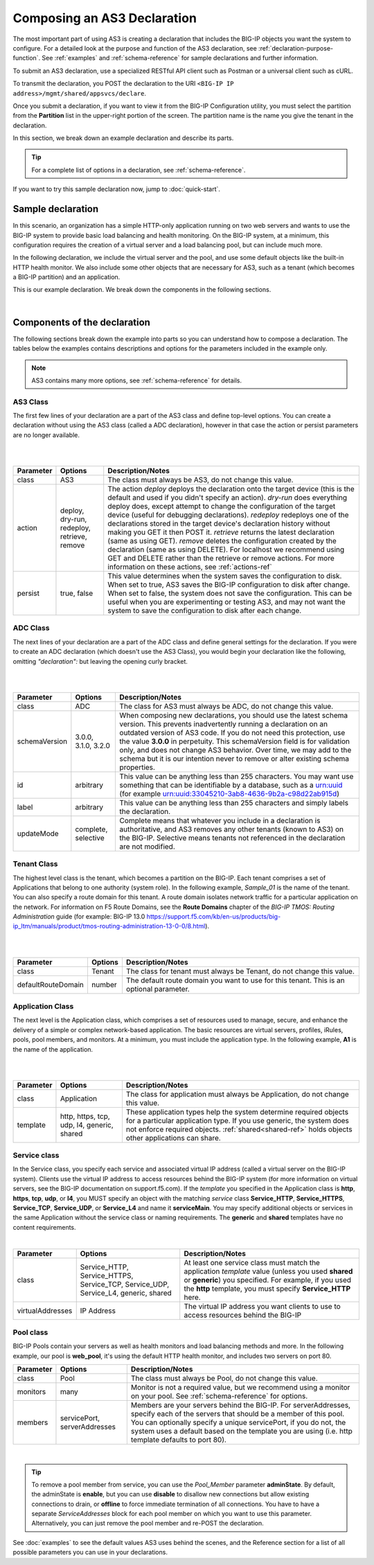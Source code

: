 .. _composing:  


Composing an AS3 Declaration
----------------------------

The most important part of using AS3 is creating a declaration that includes the BIG-IP objects you want the system to configure.  For a detailed look at the purpose and function of the AS3 declaration, see :ref:`declaration-purpose-function`.  See :ref:`examples` and :ref:`schema-reference` for sample declarations and further information.

To submit an AS3 declaration, use a specialized RESTful API client such as Postman or a universal client such as cURL.

To transmit the declaration, you POST the declaration to the URI ``<BIG-IP IP address>/mgmt/shared/appsvcs/declare``.


Once you submit a declaration, if you want to view it from the BIG-IP Configuration utility, you must select the partition from the **Partition** list in the upper-right portion of the screen.  The partition name is the name you give the tenant in the declaration.

In this section, we break down an example declaration and describe its parts. 

.. TIP:: For a complete list of options in a declaration, see :ref:`schema-reference`.  

If you want to try this sample declaration now, jump to :doc:`quick-start`.

Sample declaration
~~~~~~~~~~~~~~~~~~

In this scenario, an organization has a simple HTTP-only application running on two web servers and wants to use the BIG-IP system to provide basic load balancing and health monitoring.  On the BIG-IP system, at a minimum, this configuration requires the creation of a virtual server and a load balancing pool, but can include much more.

In the following declaration, we include the virtual server and the pool, and use some default objects like the built-in HTTP health monitor.  We also include some other objects that are necessary for AS3, such as a tenant (which becomes a BIG-IP partition) and an application.

This is our example declaration.  We break down the components in the following sections.

.. code-block:: json
   :linenos:


    {
        "class": "AS3",
        "action": "deploy",
        "persist": true,
        "declaration": {
            "class": "ADC",
            "schemaVersion": "3.0.0",
            "id": "example-declaration-01",
            "label": "Sample 1",
            "remark": "Simple HTTP application with round robin pool",
            "Sample_01": {
                "class": "Tenant",
                "defaultRouteDomain": 0,
                "Application_1": {
                    "class": "Application",
                    "template": "http",
                "serviceMain": {
                    "class": "Service_HTTP",
                    "virtualAddresses": [
                        "10.0.1.10"
                    ],
                    "pool": "web_pool"
                    },
                    "web_pool": {
                        "class": "Pool",
                        "monitors": [
                            "http"
                        ],
                        "members": [
                            {
                                "servicePort": 80,
                                "serverAddresses": [
                                    "192.0.1.10",
                                    "192.0.1.11"
                                ]
                            }
                        ]
                    }
                }
            }
        }
    }


|

Components of the declaration
~~~~~~~~~~~~~~~~~~~~~~~~~~~~~
The following sections break down the example into parts so you can understand how to compose a declaration. The tables below the examples contains descriptions and options for the parameters included in the example only.  

.. NOTE:: AS3 contains many more options, see :ref:`schema-reference` for details.

.. _as3class-ref:

AS3 Class
`````````
The first few lines of your declaration are a part of the AS3 class and define top-level options.  You can create a declaration without using the AS3 class (called a ADC declaration), however in that case the action or persist parameters are no longer available.

.. code-block:: javascript
   :linenos:


    {
        "class": "AS3",
        "action": "deploy",
        "persist": true,



|
|

+--------------------+----------------------------------------------+--------------------------------------------------------------------------------------------------------------------------------------------------------------------------------------------------------------------------------------------------------------------------------------------------------------------------------------------------------------------------------------------------------------------------------------------------------------------------------------------------------------------------------------------------------------------------------------------------------------------------------------------------------------------------------------------------------------------------------------+
| Parameter          | Options                                      | Description/Notes                                                                                                                                                                                                                                                                                                                                                                                                                                                                                                                                                                                                                                                                                                                    |
+====================+==============================================+======================================================================================================================================================================================================================================================================================================================================================================================================================================================================================================================================================================================================================================================================================================================================+
| class              | AS3                                          | The class must always be AS3, do not change this value.                                                                                                                                                                                                                                                                                                                                                                                                                                                                                                                                                                                                                                                                              |
+--------------------+----------------------------------------------+--------------------------------------------------------------------------------------------------------------------------------------------------------------------------------------------------------------------------------------------------------------------------------------------------------------------------------------------------------------------------------------------------------------------------------------------------------------------------------------------------------------------------------------------------------------------------------------------------------------------------------------------------------------------------------------------------------------------------------------+
| action             | deploy, dry-run, redeploy, retrieve, remove  | The action *deploy* deploys the declaration onto the target device (this is the default and used if you didn't specify an action). *dry-run* does everything deploy does, except attempt to change the configuration of the target device (useful for debugging declarations). *redeploy* redeploys one of the declarations stored in the target device's declaration history without making you GET it then POST it. *retrieve* returns the latest declaration (same as using GET). *remove* deletes the configuration created by the declaration (same as using DELETE). For localhost we recommend using GET and DELETE rather than the retrieve or remove actions. For more information on these actions, see :ref:`actions-ref` |
+--------------------+----------------------------------------------+--------------------------------------------------------------------------------------------------------------------------------------------------------------------------------------------------------------------------------------------------------------------------------------------------------------------------------------------------------------------------------------------------------------------------------------------------------------------------------------------------------------------------------------------------------------------------------------------------------------------------------------------------------------------------------------------------------------------------------------+
| persist            | true, false                                  | This value determines when the system saves the configuration to disk.  When set to true, AS3 saves the BIG-IP configuration to disk after change.  When set to false, the system does not save the configuration.  This can be useful when you are experimenting or testing AS3, and may not want the system to save the configuration to disk after each change.                                                                                                                                                                                                                                                                                                                                                                   |
+--------------------+----------------------------------------------+--------------------------------------------------------------------------------------------------------------------------------------------------------------------------------------------------------------------------------------------------------------------------------------------------------------------------------------------------------------------------------------------------------------------------------------------------------------------------------------------------------------------------------------------------------------------------------------------------------------------------------------------------------------------------------------------------------------------------------------+

.. _adc-class-ref:

ADC Class
`````````
The next lines of your declaration are a part of the ADC class and define general settings for the declaration.  If you were to create an ADC declaration (which doesn't use the AS3 Class), you would begin your declaration like the following, omitting *"declaration":* but leaving the opening curly bracket.

.. code-block:: javascript
   :linenos:
   :lineno-start: 5


    "declaration": {
        "class": "ADC",
        "schemaVersion": "3.0.0",
        "id": "example-declaration-01",
        "label": "Sample 1",
        "remark": "Simple HTTP application with round robin pool",
        "updateMode": "selective",


|
|

+--------------------+----------------------+------------------------------------------------------------------------------------------------------------------------------------------------------------------------------------------------------------------------------------------------------------------------------------------------------------------------------------------------------------------------------------------------------------------------------------------------+
| Parameter          | Options              | Description/Notes                                                                                                                                                                                                                                                                                                                                                                                                                              |
+====================+======================+================================================================================================================================================================================================================================================================================================================================================================================================================================================+
| class              | ADC                  | The class for AS3 must always be ADC, do not change this value.                                                                                                                                                                                                                                                                                                                                                                                |
+--------------------+----------------------+------------------------------------------------------------------------------------------------------------------------------------------------------------------------------------------------------------------------------------------------------------------------------------------------------------------------------------------------------------------------------------------------------------------------------------------------+
| schemaVersion      | 3.0.0, 3.1.0, 3.2.0  | When composing new declarations, you should use the latest schema version. This prevents inadvertently running a declaration on an outdated version of AS3 code. If you do not need this protection, use the value **3.0.0** in perpetuity. This schemaVersion field is for validation only, and does not change AS3 behavior. Over time, we may add to the schema but it is our intention never to remove or alter existing schema properties.|
+--------------------+----------------------+------------------------------------------------------------------------------------------------------------------------------------------------------------------------------------------------------------------------------------------------------------------------------------------------------------------------------------------------------------------------------------------------------------------------------------------------+
| id                 | arbitrary            | This value can be anything less than 255 characters.  You may want use something that can be identifiable by a database, such as a urn:uuid (for example urn:uuid:33045210-3ab8-4636-9b2a-c98d22ab915d)                                                                                                                                                                                                                                        |
+--------------------+----------------------+------------------------------------------------------------------------------------------------------------------------------------------------------------------------------------------------------------------------------------------------------------------------------------------------------------------------------------------------------------------------------------------------------------------------------------------------+
| label              | arbitrary            | This value can be anything less than 255 characters and simply labels the declaration.                                                                                                                                                                                                                                                                                                                                                         |
+--------------------+----------------------+------------------------------------------------------------------------------------------------------------------------------------------------------------------------------------------------------------------------------------------------------------------------------------------------------------------------------------------------------------------------------------------------------------------------------------------------+
| updateMode         | complete, selective  | Complete means that whatever you include in a declaration is authoritative, and AS3 removes any other tenants (known to AS3) on the BIG-IP. Selective means tenants not referenced in the declaration are not modified.                                                                                                                                                                                                                        |
+--------------------+----------------------+------------------------------------------------------------------------------------------------------------------------------------------------------------------------------------------------------------------------------------------------------------------------------------------------------------------------------------------------------------------------------------------------------------------------------------------------+

Tenant Class
````````````

The highest level class is the tenant, which becomes a partition on the BIG-IP.  Each tenant comprises a set of Applications that belong to one authority (system role).  In the following example, *Sample_01* is the name of the tenant. You can also specify a route domain for this tenant.  A route domain isolates network traffic for a particular application on the network. For information on F5 Route Domains, see the **Route Domains** chapter of the *BIG-IP TMOS: Routing Administration* guide (for example: BIG-IP 13.0 https://support.f5.com/kb/en-us/products/big-ip_ltm/manuals/product/tmos-routing-administration-13-0-0/8.html).


.. code-block:: javascript
   :linenos:
   :lineno-start: 12

    "Sample_01": {
        "class": "Tenant",
        "defaultRouteDomain": 0,

|
|

+--------------------+----------------------+---------------------------------------------------------------------------------------------------------------------------------------------------------------------------------------------------------------------+
| Parameter          | Options              | Description/Notes                                                                                                                                                                                                   |
+====================+======================+=====================================================================================================================================================================================================================+
| class              | Tenant               | The class for tenant must always be Tenant, do not change this value.                                                                                                                                               |
+--------------------+----------------------+---------------------------------------------------------------------------------------------------------------------------------------------------------------------------------------------------------------------+
| defaultRouteDomain | number               | The default route domain you want to use for this tenant.  This is an optional parameter.                                                                                                                           |
+--------------------+----------------------+---------------------------------------------------------------------------------------------------------------------------------------------------------------------------------------------------------------------+


Application Class
`````````````````

The next level is the Application class, which comprises a set of resources used to manage, secure, and enhance the delivery of a simple or complex network-based application. The basic resources are virtual servers, profiles, iRules, pools, pool members, and monitors.  At a minimum, you must include the application type.  In the following example, **A1** is the name of the application.

.. code-block:: javascript
   :linenos:
   :lineno-start: 15

    "A1": {
        "class": "Application",
        "template": "http",

|
|

+--------------------+---------------------------------------------+------------------------------------------------------------------------------------------------------------------------------------------------------------------------------------------------------------------------------------------------+
| Parameter          | Options                                     | Description/Notes                                                                                                                                                                                                                              |
+====================+=============================================+================================================================================================================================================================================================================================================+
| class              | Application                                 | The class for application must always be Application, do not change this value.                                                                                                                                                                |
+--------------------+---------------------------------------------+------------------------------------------------------------------------------------------------------------------------------------------------------------------------------------------------------------------------------------------------+
| template           | http, https, tcp, udp, l4, generic, shared  | These application types help the system determine required objects for a particular application type.  If you use generic, the system does not enforce required objects. :ref:`shared<shared-ref>` holds objects other applications can share. |
+--------------------+---------------------------------------------+------------------------------------------------------------------------------------------------------------------------------------------------------------------------------------------------------------------------------------------------+



Service class
`````````````

In the Service class, you specify each service and associated virtual IP address (called a virtual server on the BIG-IP system). Clients use the virtual IP address to access resources behind the BIG-IP system (for more information on virtual servers, see the BIG-IP documentation on support.f5.com).  If the *template* you specified in the Application class is **http**, **https**, **tcp**, **udp**, or **l4**, you MUST specify an object with the matching *service* class **Service_HTTP**, **Service_HTTPS**, **Service_TCP**, **Service_UDP**, or **Service_L4** and name it **serviceMain**.  You may specify additional objects or services in the same Application without the service class or naming requirements.  The **generic** and **shared** templates have no content requirements.

.. code-block:: javascript
   :linenos:
   :lineno-start: 18

    "serviceMain": {
        "class": "Service_HTTP",
        "virtualAddresses": [
            "10.0.1.10"
        ],
        "pool": "web_pool"
    }



|

+--------------------+------------------------------------------------------------------------------------+---------------------------------------------------------------------------------------------------------------------------------------------------------------------------------------------------------------------------+
| Parameter          | Options                                                                            | Description/Notes                                                                                                                                                                                                         |
+====================+====================================================================================+===========================================================================================================================================================================================================================+
| class              | Service_HTTP, Service_HTTPS, Service_TCP, Service_UDP, Service_L4, generic, shared | At least one service class must match the application *template* value (unless you used **shared** or **generic**) you specified. For example, if you used the **http** template, you must specify **Service_HTTP** here. |
+--------------------+------------------------------------------------------------------------------------+---------------------------------------------------------------------------------------------------------------------------------------------------------------------------------------------------------------------------+
| virtualAddresses   | IP Address                                                                         | The virtual IP address you want clients to use to access resources behind the BIG-IP                                                                                                                                      |
+--------------------+------------------------------------------------------------------------------------+---------------------------------------------------------------------------------------------------------------------------------------------------------------------------------------------------------------------------+




Pool class
``````````

BIG-IP Pools contain your servers as well as health monitors and load balancing methods and more.  In the following example, our pool is **web_pool**, it's using the default HTTP health monitor, and includes two servers on port 80.

.. code-block:: javascript
   :linenos:
   :lineno-start: 25

    "web_pool": {
        "class": "Pool",
        "monitors": [
            "http"
        ],
        "members": [
            {
                "servicePort": 80,
                "serverAddresses": [
                    "192.0.1.10",
                    "192.0.1.11"
                ]
            }
        ]
    }



+--------------------+-------------------------------+-------------------------------------------------------------------------------------------------------------------------------------------------------------------------------------------------------------------------------------------------------------------------------------------------------------+
| Parameter          | Options                       | Description/Notes                                                                                                                                                                                                                                                                                           |
+====================+===============================+=============================================================================================================================================================================================================================================================================================================+
| class              | Pool                          | The class must always be Pool, do not change this value.                                                                                                                                                                                                                                                    |
+--------------------+-------------------------------+-------------------------------------------------------------------------------------------------------------------------------------------------------------------------------------------------------------------------------------------------------------------------------------------------------------+
| monitors           | many                          | Monitor is not a required value, but we recommend using a monitor on your pool.  See :ref:`schema-reference` for options.                                                                                                                                                                                   |
+--------------------+-------------------------------+-------------------------------------------------------------------------------------------------------------------------------------------------------------------------------------------------------------------------------------------------------------------------------------------------------------+
| members            | servicePort, serverAddresses  | Members are your servers behind the BIG-IP.  For serverAddresses, specify each of the servers that should be a member of this pool.  You can optionally specify a unique servicePort, if you do not, the system uses a default based on the template you are using (i.e. http template defaults to port 80).|
+--------------------+-------------------------------+-------------------------------------------------------------------------------------------------------------------------------------------------------------------------------------------------------------------------------------------------------------------------------------------------------------+

| 

.. TIP:: To remove a pool member from service, you can use the *Pool_Member* parameter **adminState**.  By default, the adminState is **enable**, but you can use **disable** to disallow new connections but allow existing connections to drain, or **offline** to force immediate termination of all connections. You have to have a separate *ServiceAddresses* block for each pool member on which you want to use this parameter. Alternatively, you can just remove the pool member and re-POST the declaration.  


See :doc:`examples` to see the default values AS3 uses behind the scenes, and the Reference section for a list of all possible parameters you can use in your declarations.
